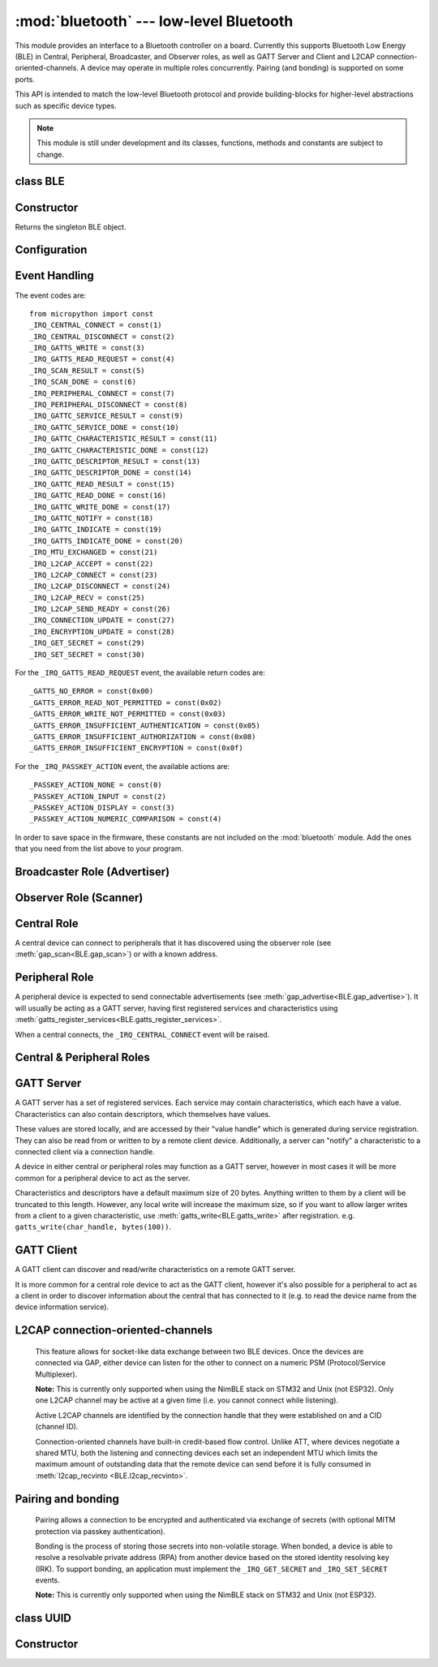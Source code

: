 :mod:`bluetooth` --- low-level Bluetooth
========================================

.. module:: bluetooth
   :synopsis: Low-level Bluetooth radio functionality

This module provides an interface to a Bluetooth controller on a board.
Currently this supports Bluetooth Low Energy (BLE) in Central, Peripheral,
Broadcaster, and Observer roles, as well as GATT Server and Client and L2CAP
connection-oriented-channels. A device may operate in multiple roles
concurrently. Pairing (and bonding) is supported on some ports.

This API is intended to match the low-level Bluetooth protocol and provide
building-blocks for higher-level abstractions such as specific device types.

.. note:: This module is still under development and its classes, functions,
          methods and constants are subject to change.

class BLE
---------

Constructor
-----------

.. class:: BLE()

    Returns the singleton BLE object.

Configuration
-------------

.. method:: BLE.active([active], /)

    Optionally changes the active state of the BLE radio, and returns the
    current state.

    The radio must be made active before using any other methods on this class.

.. method:: BLE.config('param', /)
            BLE.config(*, param=value, ...)

    Get or set configuration values of the BLE interface.  To get a value the
    parameter name should be quoted as a string, and just one parameter is
    queried at a time.  To set values use the keyword syntax, and one ore more
    parameter can be set at a time.

    Currently supported values are:

    - ``'mac'``: The current address in use, depending on the current address mode.
      This returns a tuple of ``(addr_type, addr)``.

      See :meth:`gatts_write <BLE.gap_scan>` for details about address type.

      This may only be queried while the interface is currently active.

    - ``'addr_mode'``: Sets the address mode. Values can be:

        * 0x00 - PUBLIC - Use the controller's public address.
        * 0x01 - RANDOM - Use a generated static address.
        * 0x02 - RPA - Use resolvable private addresses.
        * 0x03 - NRPA - Use non-resolvable private addresses.

      By default the interface mode will use a PUBLIC address if available, otherwise
      it will use a RANDOM address.

    - ``'gap_name'``: Get/set the GAP device name used by service 0x1800,
      characteristic 0x2a00.  This can be set at any time and changed multiple
      times.

    - ``'rxbuf'``: Get/set the size in bytes of the internal buffer used to store
      incoming events.  This buffer is global to the entire BLE driver and so
      handles incoming data for all events, including all characteristics.
      Increasing this allows better handling of bursty incoming data (for
      example scan results) and the ability to receive larger characteristic values.

    - ``'mtu'``: Get/set the MTU that will be used during a ATT MTU exchange. The
      resulting MTU will be the minimum of this and the remote device's MTU.
      ATT MTU exchange will not happen automatically (unless the remote device initiates
      it), and must be manually initiated with
      :meth:`gattc_exchange_mtu<BLE.gattc_exchange_mtu>`.
      Use the ``_IRQ_MTU_EXCHANGED`` event to discover the MTU for a given connection.

    - ``'bond'``: Sets whether bonding will be enabled during pairing. When
      enabled, pairing requests will set the "bond" flag and the keys will be stored
      by both devices.

    - ``'mitm'``: Sets whether MITM-protection is required for pairing.

    - ``'io'``: Sets the I/O capabilities of this device.

      Available options are::

        _IO_CAPABILITY_DISPLAY_ONLY = const(0)
        _IO_CAPABILITY_DISPLAY_YESNO = const(1)
        _IO_CAPABILITY_KEYBOARD_ONLY = const(2)
        _IO_CAPABILITY_NO_INPUT_OUTPUT = const(3)
        _IO_CAPABILITY_KEYBOARD_DISPLAY = const(4)

    - ``'le_secure'``: Sets whether "LE Secure" pairing is required. Default is
      false (i.e. allow "Legacy Pairing").

Event Handling
--------------

.. method:: BLE.irq(handler, /)

    Registers a callback for events from the BLE stack. The *handler* takes two
    arguments, ``event`` (which will be one of the codes below) and ``data``
    (which is an event-specific tuple of values).

    **Note:** As an optimisation to prevent unnecessary allocations, the ``addr``,
    ``adv_data``, ``char_data``, ``notify_data``, and ``uuid`` entries in the
    tuples are read-only memoryview instances pointing to :mod:`bluetooth`'s internal
    ringbuffer, and are only valid during the invocation of the IRQ handler
    function.  If your program needs to save one of these values to access after
    the IRQ handler has returned (e.g. by saving it in a class instance or global
    variable), then it needs to take a copy of the data, either by using ``bytes()``
    or ``bluetooth.UUID()``, like this::

        connected_addr = bytes(addr)  # equivalently: adv_data, char_data, or notify_data
        matched_uuid = bluetooth.UUID(uuid)

    For example, the IRQ handler for a scan result might inspect the ``adv_data``
    to decide if it's the correct device, and only then copy the address data to be
    used elsewhere in the program.  And to print data from within the IRQ handler,
    ``print(bytes(addr))`` will be needed.

    An event handler showing all possible events::

        def bt_irq(event, data):
            if event == _IRQ_CENTRAL_CONNECT:
                # A central has connected to this peripheral.
                conn_handle, addr_type, addr = data
            elif event == _IRQ_CENTRAL_DISCONNECT:
                # A central has disconnected from this peripheral.
                conn_handle, addr_type, addr = data
            elif event == _IRQ_GATTS_WRITE:
                # A client has written to this characteristic or descriptor.
                conn_handle, attr_handle = data
            elif event == _IRQ_GATTS_READ_REQUEST:
                # A client has issued a read. Note: this is only supported on STM32.
                # Return a non-zero integer to deny the read (see below), or zero (or None)
                # to accept the read.
                conn_handle, attr_handle = data
            elif event == _IRQ_SCAN_RESULT:
                # A single scan result.
                addr_type, addr, adv_type, rssi, adv_data = data
            elif event == _IRQ_SCAN_DONE:
                # Scan duration finished or manually stopped.
                pass
            elif event == _IRQ_PERIPHERAL_CONNECT:
                # A successful gap_connect().
                conn_handle, addr_type, addr = data
            elif event == _IRQ_PERIPHERAL_DISCONNECT:
                # Connected peripheral has disconnected.
                conn_handle, addr_type, addr = data
            elif event == _IRQ_GATTC_SERVICE_RESULT:
                # Called for each service found by gattc_discover_services().
                conn_handle, start_handle, end_handle, uuid = data
            elif event == _IRQ_GATTC_SERVICE_DONE:
                # Called once service discovery is complete.
                # Note: Status will be zero on success, implementation-specific value otherwise.
                conn_handle, status = data
            elif event == _IRQ_GATTC_CHARACTERISTIC_RESULT:
                # Called for each characteristic found by gattc_discover_services().
                conn_handle, def_handle, value_handle, properties, uuid = data
            elif event == _IRQ_GATTC_CHARACTERISTIC_DONE:
                # Called once service discovery is complete.
                # Note: Status will be zero on success, implementation-specific value otherwise.
                conn_handle, status = data
            elif event == _IRQ_GATTC_DESCRIPTOR_RESULT:
                # Called for each descriptor found by gattc_discover_descriptors().
                conn_handle, dsc_handle, uuid = data
            elif event == _IRQ_GATTC_DESCRIPTOR_DONE:
                # Called once service discovery is complete.
                # Note: Status will be zero on success, implementation-specific value otherwise.
                conn_handle, status = data
            elif event == _IRQ_GATTC_READ_RESULT:
                # A gattc_read() has completed.
                conn_handle, value_handle, char_data = data
            elif event == _IRQ_GATTC_READ_DONE:
                # A gattc_read() has completed.
                # Note: The value_handle will be zero on btstack (but present on NimBLE).
                # Note: Status will be zero on success, implementation-specific value otherwise.
                conn_handle, value_handle, status = data
            elif event == _IRQ_GATTC_WRITE_DONE:
                # A gattc_write() has completed.
                # Note: The value_handle will be zero on btstack (but present on NimBLE).
                # Note: Status will be zero on success, implementation-specific value otherwise.
                conn_handle, value_handle, status = data
            elif event == _IRQ_GATTC_NOTIFY:
                # A server has sent a notify request.
                conn_handle, value_handle, notify_data = data
            elif event == _IRQ_GATTC_INDICATE:
                # A server has sent an indicate request.
                conn_handle, value_handle, notify_data = data
            elif event == _IRQ_GATTS_INDICATE_DONE:
                # A client has acknowledged the indication.
                # Note: Status will be zero on successful acknowledgment, implementation-specific value otherwise.
                conn_handle, value_handle, status = data
            elif event == _IRQ_MTU_EXCHANGED:
                # ATT MTU exchange complete (either initiated by us or the remote device).
                conn_handle, mtu = data
            elif event == _IRQ_L2CAP_ACCEPT:
                # A new channel has been accepted.
                # Return a non-zero integer to reject the connection, or zero (or None) to accept.
                conn_handle, cid, psm, our_mtu, peer_mtu = data
            elif event == _IRQ_L2CAP_CONNECT:
                # A new channel is now connected (either as a result of connecting or accepting).
                conn_handle, cid, psm, our_mtu, peer_mtu = data
            elif event == _IRQ_L2CAP_DISCONNECT:
                # Existing channel has disconnected (status is zero), or a connection attempt failed (non-zero status).
                conn_handle, cid, psm, status = data
            elif event == _IRQ_L2CAP_RECV:
                # New data is available on the channel. Use l2cap_recvinto to read.
                conn_handle, cid = data
            elif event == _IRQ_L2CAP_SEND_READY:
                # A previous l2cap_send that returned False has now completed and the channel is ready to send again.
                # If status is non-zero, then the transmit buffer overflowed and the application should re-send the data.
                conn_handle, cid, status = data
            elif event == _IRQ_CONNECTION_UPDATE:
                # The remote device has updated connection parameters.
                conn_handle, conn_interval, conn_latency, supervision_timeout, status = data
            elif event == _IRQ_ENCRYPTION_UPDATE:
                # The encryption state has changed (likely as a result of pairing or bonding).
                conn_handle, encrypted, authenticated, bonded, key_size = data
            elif event == _IRQ_GET_SECRET:
                # Return a stored secret.
                # If key is None, return the index'th value of this sec_type.
                # Otherwise return the corresponding value for this sec_type and key.
                sec_type, index, key = data
                return value
            elif event == _IRQ_SET_SECRET:
                # Save a secret to the store for this sec_type and key.
                sec_type, key, value = data
                return True
            elif event == _IRQ_PASSKEY_ACTION:
                # Respond to a passkey request during pairing.
                # See gap_passkey() for details.
                # action will be an action that is compatible with the configured "io" config.
                # passkey will be non-zero if action is "numeric comparison".
                conn_handle, action, passkey = data


The event codes are::

    from micropython import const
    _IRQ_CENTRAL_CONNECT = const(1)
    _IRQ_CENTRAL_DISCONNECT = const(2)
    _IRQ_GATTS_WRITE = const(3)
    _IRQ_GATTS_READ_REQUEST = const(4)
    _IRQ_SCAN_RESULT = const(5)
    _IRQ_SCAN_DONE = const(6)
    _IRQ_PERIPHERAL_CONNECT = const(7)
    _IRQ_PERIPHERAL_DISCONNECT = const(8)
    _IRQ_GATTC_SERVICE_RESULT = const(9)
    _IRQ_GATTC_SERVICE_DONE = const(10)
    _IRQ_GATTC_CHARACTERISTIC_RESULT = const(11)
    _IRQ_GATTC_CHARACTERISTIC_DONE = const(12)
    _IRQ_GATTC_DESCRIPTOR_RESULT = const(13)
    _IRQ_GATTC_DESCRIPTOR_DONE = const(14)
    _IRQ_GATTC_READ_RESULT = const(15)
    _IRQ_GATTC_READ_DONE = const(16)
    _IRQ_GATTC_WRITE_DONE = const(17)
    _IRQ_GATTC_NOTIFY = const(18)
    _IRQ_GATTC_INDICATE = const(19)
    _IRQ_GATTS_INDICATE_DONE = const(20)
    _IRQ_MTU_EXCHANGED = const(21)
    _IRQ_L2CAP_ACCEPT = const(22)
    _IRQ_L2CAP_CONNECT = const(23)
    _IRQ_L2CAP_DISCONNECT = const(24)
    _IRQ_L2CAP_RECV = const(25)
    _IRQ_L2CAP_SEND_READY = const(26)
    _IRQ_CONNECTION_UPDATE = const(27)
    _IRQ_ENCRYPTION_UPDATE = const(28)
    _IRQ_GET_SECRET = const(29)
    _IRQ_SET_SECRET = const(30)

For the ``_IRQ_GATTS_READ_REQUEST`` event, the available return codes are::

    _GATTS_NO_ERROR = const(0x00)
    _GATTS_ERROR_READ_NOT_PERMITTED = const(0x02)
    _GATTS_ERROR_WRITE_NOT_PERMITTED = const(0x03)
    _GATTS_ERROR_INSUFFICIENT_AUTHENTICATION = const(0x05)
    _GATTS_ERROR_INSUFFICIENT_AUTHORIZATION = const(0x08)
    _GATTS_ERROR_INSUFFICIENT_ENCRYPTION = const(0x0f)

For the ``_IRQ_PASSKEY_ACTION`` event, the available actions are::

    _PASSKEY_ACTION_NONE = const(0)
    _PASSKEY_ACTION_INPUT = const(2)
    _PASSKEY_ACTION_DISPLAY = const(3)
    _PASSKEY_ACTION_NUMERIC_COMPARISON = const(4)

In order to save space in the firmware, these constants are not included on the
:mod:`bluetooth` module. Add the ones that you need from the list above to your
program.


Broadcaster Role (Advertiser)
-----------------------------

.. method:: BLE.gap_advertise(interval_us, adv_data=None, *, resp_data=None, connectable=True)

    Starts advertising at the specified interval (in **micro**\ seconds). This
    interval will be rounded down to the nearest 625us. To stop advertising, set
    *interval_us* to ``None``.

    *adv_data* and *resp_data* can be any type that implements the buffer
    protocol (e.g. ``bytes``, ``bytearray``, ``str``). *adv_data* is included
    in all broadcasts, and *resp_data* is send in reply to an active scan.

    **Note:** if *adv_data* (or *resp_data*) is ``None``, then the data passed
    to the previous call to ``gap_advertise`` will be re-used. This allows a
    broadcaster to resume advertising with just ``gap_advertise(interval_us)``.
    To clear the advertising payload pass an empty ``bytes``, i.e. ``b''``.


Observer Role (Scanner)
-----------------------

.. method:: BLE.gap_scan(duration_ms, interval_us=1280000, window_us=11250, active=False, /)

    Run a scan operation lasting for the specified duration (in **milli**\ seconds).

    To scan indefinitely, set *duration_ms* to ``0``.

    To stop scanning, set *duration_ms* to ``None``.

    Use *interval_us* and *window_us* to optionally configure the duty cycle.
    The scanner will run for *window_us* **micro**\ seconds every *interval_us*
    **micro**\ seconds for a total of *duration_ms* **milli**\ seconds. The default
    interval and window are 1.28 seconds and 11.25 milliseconds respectively
    (background scanning).

    For each scan result the ``_IRQ_SCAN_RESULT`` event will be raised, with event
    data ``(addr_type, addr, adv_type, rssi, adv_data)``.

    ``addr_type`` values indicate public or random addresses:
        * 0x00 - PUBLIC
        * 0x01 - RANDOM (either static, RPA, or NRPA, the type is encoded in the address itself)

    ``adv_type`` values correspond to the Bluetooth Specification:

        * 0x00 - ADV_IND - connectable and scannable undirected advertising
        * 0x01 - ADV_DIRECT_IND - connectable directed advertising
        * 0x02 - ADV_SCAN_IND - scannable undirected advertising
        * 0x03 - ADV_NONCONN_IND - non-connectable undirected advertising
        * 0x04 - SCAN_RSP - scan response

    ``active`` can be set ``True`` if you want to receive scan responses in the results.

    When scanning is stopped (either due to the duration finishing or when
    explicitly stopped), the ``_IRQ_SCAN_DONE`` event will be raised.


Central Role
------------

A central device can connect to peripherals that it has discovered using the observer role (see :meth:`gap_scan<BLE.gap_scan>`) or with a known address.

.. method:: BLE.gap_connect(addr_type, addr, scan_duration_ms=2000, /)

    Connect to a peripheral.

    See :meth:`gap_scan <BLE.gap_scan>` for details about address types.

    On success, the ``_IRQ_PERIPHERAL_CONNECT`` event will be raised.


Peripheral Role
---------------

A peripheral device is expected to send connectable advertisements (see
:meth:`gap_advertise<BLE.gap_advertise>`). It will usually be acting as a GATT
server, having first registered services and characteristics using
:meth:`gatts_register_services<BLE.gatts_register_services>`.

When a central connects, the ``_IRQ_CENTRAL_CONNECT`` event will be raised.


Central & Peripheral Roles
--------------------------

.. method:: BLE.gap_disconnect(conn_handle, /)

    Disconnect the specified connection handle. This can either be a
    central that has connected to this device (if acting as a peripheral)
    or a peripheral that was previously connected to by this device (if acting
    as a central).

    On success, the ``_IRQ_PERIPHERAL_DISCONNECT`` or ``_IRQ_CENTRAL_DISCONNECT``
    event will be raised.

    Returns ``False`` if the connection handle wasn't connected, and ``True``
    otherwise.


GATT Server
-----------

A GATT server has a set of registered services. Each service may contain
characteristics, which each have a value. Characteristics can also contain
descriptors, which themselves have values.

These values are stored locally, and are accessed by their "value handle" which
is generated during service registration. They can also be read from or written
to by a remote client device. Additionally, a server can "notify" a
characteristic to a connected client via a connection handle.

A device in either central or peripheral roles may function as a GATT server,
however in most cases it will be more common for a peripheral device to act
as the server.

Characteristics and descriptors have a default maximum size of 20 bytes.
Anything written to them by a client will be truncated to this length. However,
any local write will increase the maximum size, so if you want to allow larger
writes from a client to a given characteristic, use
:meth:`gatts_write<BLE.gatts_write>` after registration. e.g.
``gatts_write(char_handle, bytes(100))``.

.. method:: BLE.gatts_register_services(services_definition, /)

    Configures the server with the specified services, replacing any
    existing services.

    *services_definition* is a list of **services**, where each **service** is a
    two-element tuple containing a UUID and a list of **characteristics**.

    Each **characteristic** is a two-or-three-element tuple containing a UUID, a
    **flags** value, and optionally a list of *descriptors*.

    Each **descriptor** is a two-element tuple containing a UUID and a **flags**
    value.

    The **flags** are a bitwise-OR combination of the flags defined below. These
    set both the behaviour of the characteristic (or descriptor) as well as the
    security and privacy requirements.

    The return value is a list (one element per service) of tuples (each element
    is a value handle). Characteristics and descriptor handles are flattened
    into the same tuple, in the order that they are defined.

    The following example registers two services (Heart Rate, and Nordic UART)::

        HR_UUID = bluetooth.UUID(0x180D)
        HR_CHAR = (bluetooth.UUID(0x2A37), bluetooth.FLAG_READ | bluetooth.FLAG_NOTIFY,)
        HR_SERVICE = (HR_UUID, (HR_CHAR,),)
        UART_UUID = bluetooth.UUID('6E400001-B5A3-F393-E0A9-E50E24DCCA9E')
        UART_TX = (bluetooth.UUID('6E400003-B5A3-F393-E0A9-E50E24DCCA9E'), bluetooth.FLAG_READ | bluetooth.FLAG_NOTIFY,)
        UART_RX = (bluetooth.UUID('6E400002-B5A3-F393-E0A9-E50E24DCCA9E'), bluetooth.FLAG_WRITE,)
        UART_SERVICE = (UART_UUID, (UART_TX, UART_RX,),)
        SERVICES = (HR_SERVICE, UART_SERVICE,)
        ( (hr,), (tx, rx,), ) = bt.gatts_register_services(SERVICES)

    The three value handles (``hr``, ``tx``, ``rx``) can be used with
    :meth:`gatts_read <BLE.gatts_read>`, :meth:`gatts_write <BLE.gatts_write>`, :meth:`gatts_notify <BLE.gatts_notify>`, and
    :meth:`gatts_indicate <BLE.gatts_indicate>`.

    **Note:** Advertising must be stopped before registering services.

    Available flags for characteristics and descriptors are::

        from micropython import const
        _FLAG_BROADCAST = const(0x0001)
        _FLAG_READ = const(0x0002)
        _FLAG_WRITE_NO_RESPONSE = const(0x0004)
        _FLAG_WRITE = const(0x0008)
        _FLAG_NOTIFY = const(0x0010)
        _FLAG_INDICATE = const(0x0020)
        _FLAG_AUTHENTICATED_SIGNED_WRITE = const(0x0040)

        _FLAG_AUX_WRITE = const(0x0100)
        _FLAG_READ_ENCRYPTED = const(0x0200)
        _FLAG_READ_AUTHENTICATED = const(0x0400)
        _FLAG_READ_AUTHORIZED = const(0x0800)
        _FLAG_WRITE_ENCRYPTED = const(0x1000)
        _FLAG_WRITE_AUTHENTICATED = const(0x2000)
        _FLAG_WRITE_AUTHORIZED = const(0x4000)

    As for the IRQs above, any required constants should be added to your Python code.

.. method:: BLE.gatts_read(value_handle, /)

    Reads the local value for this handle (which has either been written by
    :meth:`gatts_write <BLE.gatts_write>` or by a remote client).

.. method:: BLE.gatts_write(value_handle, data, send_update=False, /)

    Writes the local value for this handle, which can be read by a client.

    If *send_update* is ``True``, then any subscribed clients will be notified
    (or indicated, depending on what they're subscribed to and which operations
    the characteristic supports) about this write.

.. method:: BLE.gatts_notify(conn_handle, value_handle, data=None, /)

    Sends a notification request to a connected client.

    If *data* is not ``None``, then that value is sent to the client as part of
    the notification. The local value will not be modified.

    Otherwise, if *data* is ``None``, then the current local value (as
    set with :meth:`gatts_write <BLE.gatts_write>`) will be sent.

    **Note:** The notification will be sent regardless of the subscription
    status of the client to this characteristic.

.. method:: BLE.gatts_indicate(conn_handle, value_handle, /)

    Sends an indication request containing the characteristic's current value to
    a connected client.

    On acknowledgment (or failure, e.g. timeout), the
    ``_IRQ_GATTS_INDICATE_DONE`` event will be raised.

    **Note:** The indication will be sent regardless of the subscription
    status of the client to this characteristic.

.. method:: BLE.gatts_set_buffer(value_handle, len, append=False, /)

    Sets the internal buffer size for a value in bytes. This will limit the
    largest possible write that can be received. The default is 20.

    Setting *append* to ``True`` will make all remote writes append to, rather
    than replace, the current value. At most *len* bytes can be buffered in
    this way. When you use :meth:`gatts_read <BLE.gatts_read>`, the value will
    be cleared after reading. This feature is useful when implementing something
    like the Nordic UART Service.

GATT Client
-----------

A GATT client can discover and read/write characteristics on a remote GATT server.

It is more common for a central role device to act as the GATT client, however
it's also possible for a peripheral to act as a client in order to discover
information about the central that has connected to it (e.g. to read the
device name from the device information service).

.. method:: BLE.gattc_discover_services(conn_handle, uuid=None, /)

    Query a connected server for its services.

    Optionally specify a service *uuid* to query for that service only.

    For each service discovered, the ``_IRQ_GATTC_SERVICE_RESULT`` event will
    be raised, followed by ``_IRQ_GATTC_SERVICE_DONE`` on completion.

.. method:: BLE.gattc_discover_characteristics(conn_handle, start_handle, end_handle, uuid=None, /)

    Query a connected server for characteristics in the specified range.

    Optionally specify a characteristic *uuid* to query for that
    characteristic only.

    You can use ``start_handle=1``, ``end_handle=0xffff`` to search for a
    characteristic in any service.

    For each characteristic discovered, the ``_IRQ_GATTC_CHARACTERISTIC_RESULT``
    event will be raised, followed by ``_IRQ_GATTC_CHARACTERISTIC_DONE`` on completion.

.. method:: BLE.gattc_discover_descriptors(conn_handle, start_handle, end_handle, /)

    Query a connected server for descriptors in the specified range.

    For each descriptor discovered, the ``_IRQ_GATTC_DESCRIPTOR_RESULT`` event
    will be raised, followed by ``_IRQ_GATTC_DESCRIPTOR_DONE`` on completion.

.. method:: BLE.gattc_read(conn_handle, value_handle, /)

    Issue a remote read to a connected server for the specified
    characteristic or descriptor handle.

    When a value is available, the ``_IRQ_GATTC_READ_RESULT`` event will be
    raised. Additionally, the ``_IRQ_GATTC_READ_DONE`` will be raised.

.. method:: BLE.gattc_write(conn_handle, value_handle, data, mode=0, /)

    Issue a remote write to a connected server for the specified
    characteristic or descriptor handle.

    The argument *mode* specifies the write behaviour, with the currently
    supported values being:

        * ``mode=0`` (default) is a write-without-response: the write will
          be sent to the remote server but no confirmation will be
          returned, and no event will be raised.
        * ``mode=1`` is a write-with-response: the remote server is
          requested to send a response/acknowledgement that it received the
          data.

    If a response is received from the remote server the
    ``_IRQ_GATTC_WRITE_DONE`` event will be raised.

.. method:: BLE.gattc_exchange_mtu(conn_handle, /)

    Initiate MTU exchange with a connected server, using the preferred MTU
    set using ``BLE.config(mtu=value)``.

    The ``_IRQ_MTU_EXCHANGED`` event will be raised when MTU exchange
    completes.

    **Note:** MTU exchange is typically initiated by the central. When using
    the BlueKitchen stack in the central role, it does not support a remote
    peripheral initiating the MTU exchange. NimBLE works for both roles.


L2CAP connection-oriented-channels
----------------------------------

    This feature allows for socket-like data exchange between two BLE devices.
    Once the devices are connected via GAP, either device can listen for the
    other to connect on a numeric PSM (Protocol/Service Multiplexer).

    **Note:** This is currently only supported when using the NimBLE stack on
    STM32 and Unix (not ESP32). Only one L2CAP channel may be active at a given
    time (i.e. you cannot connect while listening).

    Active L2CAP channels are identified by the connection handle that they were
    established on and a CID (channel ID).

    Connection-oriented channels have built-in credit-based flow control. Unlike
    ATT, where devices negotiate a shared MTU, both the listening and connecting
    devices each set an independent MTU which limits the maximum amount of
    outstanding data that the remote device can send before it is fully consumed
    in :meth:`l2cap_recvinto <BLE.l2cap_recvinto>`.

.. method:: BLE.l2cap_listen(psm, mtu, /)

    Start listening for incoming L2CAP channel requests on the specified *psm*
    with the local MTU set to *mtu*.

    When a remote device initiates a connection, the ``_IRQ_L2CAP_ACCEPT``
    event will be raised, which gives the listening server a chance to reject
    the incoming connection (by returning a non-zero integer).

    Once the connection is accepted, the ``_IRQ_L2CAP_CONNECT`` event will be
    raised, allowing the server to obtain the channel id (CID) and the local and
    remote MTU.

    **Note:** It is not currently possible to stop listening.

.. method:: BLE.l2cap_connect(conn_handle, psm, mtu, /)

    Connect to a listening peer on the specified *psm* with local MTU set to *mtu*.

    On successful connection, the the ``_IRQ_L2CAP_CONNECT`` event will be
    raised, allowing the client to obtain the CID and the local and remote (peer) MTU.

    An unsuccessful connection will raise the ``_IRQ_L2CAP_DISCONNECT`` event
    with a non-zero status.

.. method:: BLE.l2cap_disconnect(conn_handle, cid, /)

    Disconnect an active L2CAP channel with the specified *conn_handle* and
    *cid*.

.. method:: BLE.l2cap_send(conn_handle, cid, buf, /)

    Send the specified *buf* (which must support the buffer protocol) on the
    L2CAP channel identified by *conn_handle* and *cid*.

    The specified buffer cannot be larger than the remote (peer) MTU, and no
    more than twice the size of the local MTU.

    This will return ``False`` if the channel is now "stalled", which means that
    :meth:`l2cap_send <BLE.l2cap_send>` must not be called again until the
    ``_IRQ_L2CAP_SEND_READY`` event is received (which will happen when the
    remote device grants more credits, typically after it has received and
    processed the data).

.. method:: BLE.l2cap_recvinto(conn_handle, cid, buf, /)

    Receive data from the specified *conn_handle* and *cid* into the provided
    *buf* (which must support the buffer protocol, e.g. bytearray or
    memoryview).

    Returns the number of bytes read from the channel.

    If *buf* is None, then returns the number of bytes available.

    **Note:** After receiving the ``_IRQ_L2CAP_RECV`` event, the application should
    continue calling :meth:`l2cap_recvinto <BLE.l2cap_recvinto>` until no more
    bytes are available in the receive buffer (typically up to the size of the
    remote (peer) MTU).

    Until the receive buffer is empty, the remote device will not be granted
    more channel credits and will be unable to send any more data.


Pairing and bonding
-------------------

    Pairing allows a connection to be encrypted and authenticated via exchange
    of secrets (with optional MITM protection via passkey authentication).

    Bonding is the process of storing those secrets into non-volatile storage.
    When bonded, a device is able to resolve a resolvable private address (RPA)
    from another device based on the stored identity resolving key (IRK).
    To support bonding, an application must implement the ``_IRQ_GET_SECRET``
    and ``_IRQ_SET_SECRET`` events.

    **Note:** This is currently only supported when using the NimBLE stack on
    STM32 and Unix (not ESP32).

.. method:: BLE.gap_pair(conn_handle, /)

    Initiate pairing with the remote device.

    Before calling this, ensure that the ``io``, ``mitm``, ``le_secure``, and
    ``bond`` configuration options are set (via :meth:`config<BLE.config>`).

    On successful pairing, the ``_IRQ_ENCRYPTION_UPDATE`` event will be raised.

.. method:: BLE.gap_passkey(conn_handle, action, passkey, /)

    Respond to a ``_IRQ_PASSKEY_ACTION`` event for the specified *conn_handle*
    and *action*.

    The *passkey* is a numeric value and will depend on on the
    *action* (which will depend on what I/O capability has been set):

        * When the *action* is ``_PASSKEY_ACTION_INPUT``, then the application should
          prompt the user to enter the passkey that is shown on the remote device.
        * When the *action* is ``_PASSKEY_ACTION_DISPLAY``, then the application should
          generate a random 6-digit passkey and show it to the user.
        * When the *action* is ``_PASSKEY_ACTION_NUMERIC_COMPARISON``, then the application
          should show the passkey that was provided in the ``_IRQ_PASSKEY_ACTION`` event
          and then respond with either ``0`` (cancel pairing), or ``1`` (accept pairing).


class UUID
----------


Constructor
-----------

.. class:: UUID(value, /)

    Creates a UUID instance with the specified **value**.

    The **value** can be either:

    - A 16-bit integer. e.g. ``0x2908``.
    - A 128-bit UUID string. e.g. ``'6E400001-B5A3-F393-E0A9-E50E24DCCA9E'``.
